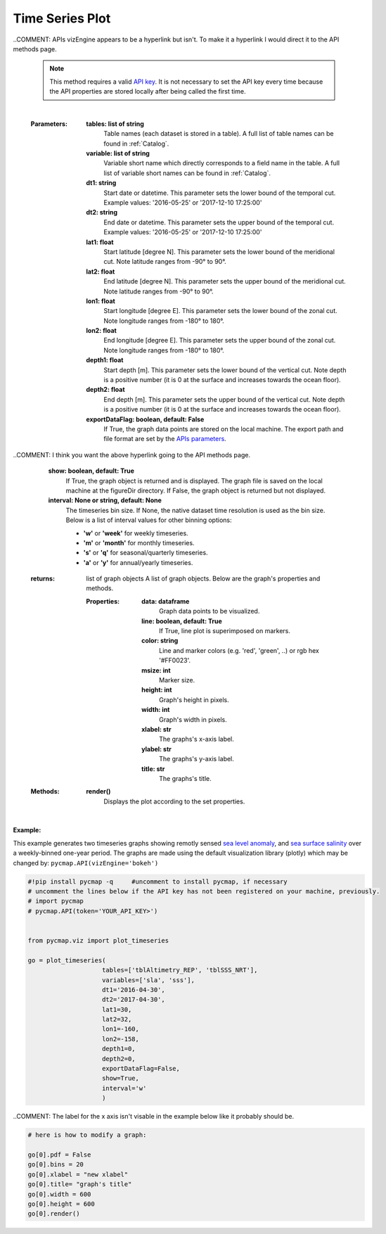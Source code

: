 
.. _timeSeries:



Time Series Plot
================


.. image:: https://colab.research.google.com/assets/colab-badge.svg
   :target: https://colab.research.google.com/github/simonscmap/pycmap/blob/master/docs/Viz_TimeSeries.ipynb

.. image:: https://mybinder.org/badge_logo.svg
   :target: https://mybinder.org/v2/gh/simonscmap/pycmap/master?filepath=docs%2FViz_TimeSeries.ipynb


.. _API key: https://simonscmap.com/apikeymanagement
.. _`API key`: https://simonscmap.com/apikeymanagement
.. _`APIs parameters`: https://cmap.readthedocs.io/en/latest/user_guide/API_ref/pycmap_api/pycmap_api_ref.html


.. method:: plot_timeseries(tables, variables, dt1, dt2, lat1, lat2, lon1, lon2, depth1, depth2, exportDataFlag=False, show=True, interval=None)


    Creates a timeseries graph for each variable according to the specified space-time constraints (dt1, dt2, lat1, lat2, lon1, lon2, depth1, depth2). By definition, timeseries data points are aggregated by time: at each time interval the mean and standard deviation of the variable values within the space-time constraints are computed. The sequence of these values construct the timeseries. If the **interval** parameter is set, timeseries can be binned weekly, monthly, quarterly, or annually, (this feature is not applicable to climatological datasets).

    Change the `APIs vizEngine`_ parameter if you wish to use a different
    visualization library. Returns the generated graph objects in form of a
    python list. One may use the returned objects to modify the graph
    properties.

..COMMENT: APIs vizEngine appears to be a hyperlink but isn't. To make it a hyperlink I would direct it to the API methods page.

    .. note::
      This method requires a valid `API key`_. It is not necessary to set the
      API key every time because the API properties are stored locally after
      being called the first time.

    |



    :Parameters:
        **tables: list of string**
            Table names (each dataset is stored in a table). A full list of table names can be found in :ref:`Catalog`.
        **variable: list of string**
            Variable short name which directly corresponds to a field name in the table. A full list of variable short names can be found in :ref:`Catalog`.
        **dt1: string**
            Start date or datetime. This parameter sets the lower bound of the temporal cut.
            Example values: '2016-05-25' or '2017-12-10 17:25:00'
        **dt2: string**
            End date or datetime. This parameter sets the upper bound of the temporal cut. Example values: '2016-05-25' or '2017-12-10 17:25:00'
        **lat1: float**
            Start latitude [degree N]. This parameter sets the lower bound of the meridional cut. Note latitude ranges from -90° to 90°.
        **lat2: float**
            End latitude [degree N]. This parameter sets the upper bound of the meridional cut. Note latitude ranges from -90° to 90°.
        **lon1: float**
            Start longitude [degree E]. This parameter sets the lower bound of the zonal cut. Note longitude ranges from -180° to 180°.
        **lon2: float**
            End longitude [degree E]. This parameter sets the upper bound of the zonal cut. Note longitude ranges from -180° to 180°.
        **depth1: float**
            Start depth [m]. This parameter sets the lower bound of the vertical cut. Note depth is a positive number (it is 0 at the surface and increases towards the ocean floor).
        **depth2: float**
            End depth [m]. This parameter sets the upper bound of the vertical cut. Note depth is a positive number (it is 0 at the surface and increases towards the ocean floor).
        **exportDataFlag: boolean, default: False**
          If True, the graph data points are stored on the local machine. The export path and file format are set by the `APIs parameters`_.
          
..COMMENT: I think you want the above hyperlink going to the API methods page. 

        **show: boolean, default: True**
          If True, the graph object is returned and is displayed. The graph file is saved on the local machine at the figureDir directory.
          If False, the graph object is returned but not displayed.
        **interval: None or string, default: None**
          The timeseries bin size. If None, the native dataset time resolution is
          used as the bin size. Below is a list of interval values for other
          binning options:

          -  **'w'** or **'week'** for weekly timeseries.
          -  **'m'** or **'month'** for monthly timeseries.
          -  **'s'** or **'q'** for seasonal/quarterly timeseries.
          -  **'a'** or **'y'** for annual/yearly timeseries.




    :returns: list of graph objects
      A list of graph objects. Below are the graph's properties and methods.

      :Properties:
        **data: dataframe**
          Graph data points to be visualized.
        **line: boolean, default: True**
          If True, line plot is superimposed on markers.
        **color: string**
          Line and marker colors (e.g. 'red', 'green', ..) or rgb hex '#FF0023'.
        **msize: int**
          Marker size.
        **height: int**
          Graph's height in pixels.
        **width: int**
          Graph's width in pixels.
        **xlabel: str**
          The graphs's x-axis label.
        **ylabel: str**
          The graphs's y-axis label.
        **title: str**
          The graphs's title.

    :Methods:
      **render()**
        Displays the plot according to the set properties.

|

**Example:**


This example generates two timeseries graphs showing remotly sensed `sea
level anomaly`_, and `sea surface salinity`_ over a weekly-binned
one-year period. The graphs are made using the default visualization
library (plotly) which may be changed by:
``pycmap.API(vizEngine='bokeh')``

.. _sea level anomaly: https://cmap.readthedocs.io/en/latest/catalog/datasets/Altimetry_REP.html#altimetry-rep
.. _sea surface salinity: https://cmap.readthedocs.io/en/latest/catalog/datasets/SSS.html#sss

.. code-block:: python

  #!pip install pycmap -q     #uncomment to install pycmap, if necessary
  # uncomment the lines below if the API key has not been registered on your machine, previously.
  # import pycmap
  # pycmap.API(token='YOUR_API_KEY>')


  from pycmap.viz import plot_timeseries

  go = plot_timeseries(
                      tables=['tblAltimetry_REP', 'tblSSS_NRT'],
                      variables=['sla', 'sss'],
                      dt1='2016-04-30',
                      dt2='2017-04-30',
                      lat1=30,
                      lat2=32,
                      lon1=-160,
                      lon2=-158,
                      depth1=0,
                      depth2=0,
                      exportDataFlag=False,
                      show=True,
                      interval='w'
                      )



.. raw:: html

   <iframe src="../../../../_static/pycmap_tutorial_viz/html/time_series_sla.html"  frameborder = 0  height="420px" width="100%">></iframe>


.. raw:: html

   <iframe src="../../../../_static/pycmap_tutorial_viz/html/time_series_sss.html"  frameborder = 0  height="420px" width="100%">></iframe>

..COMMENT: The label for the x axis isn't visable in the example below like it probably should be. 

.. code-block:: python

  # here is how to modify a graph:

  go[0].pdf = False
  go[0].bins = 20
  go[0].xlabel = "new xlabel"
  go[0].title= "graph's title"
  go[0].width = 600
  go[0].height = 600
  go[0].render()

.. raw:: html

   <iframe src="../../../../_static/pycmap_tutorial_viz/html/time_series_modified_sla.html"  frameborder = 0  height="600px" width="100%">></iframe>
